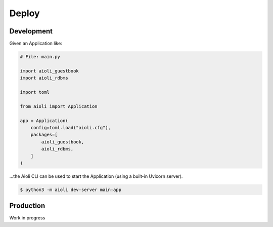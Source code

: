 Deploy
======

Development
^^^^^^^^^^^

Given an Application like:

.. code-block:: python

    # File: main.py

    import aioli_guestbook
    import aioli_rdbms

    import toml

    from aioli import Application

    app = Application(
        config=toml.load("aioli.cfg"),
        packages=[
            aioli_guestbook,
            aioli_rdbms,
        ]
    )


...the Aioli CLI can be used to start the Application (using a built-in Uvicorn server).

.. code-block:: bash

    $ python3 -m aioli dev-server main:app



Production
^^^^^^^^^^

Work in progress
